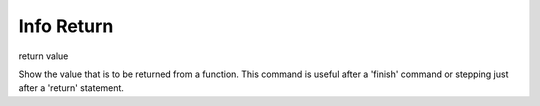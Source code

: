 .. _info_return:

Info Return
-----------
return value

Show the value that is to be returned from a function.  This command
is useful after a 'finish' command or stepping just after a 'return'
statement.